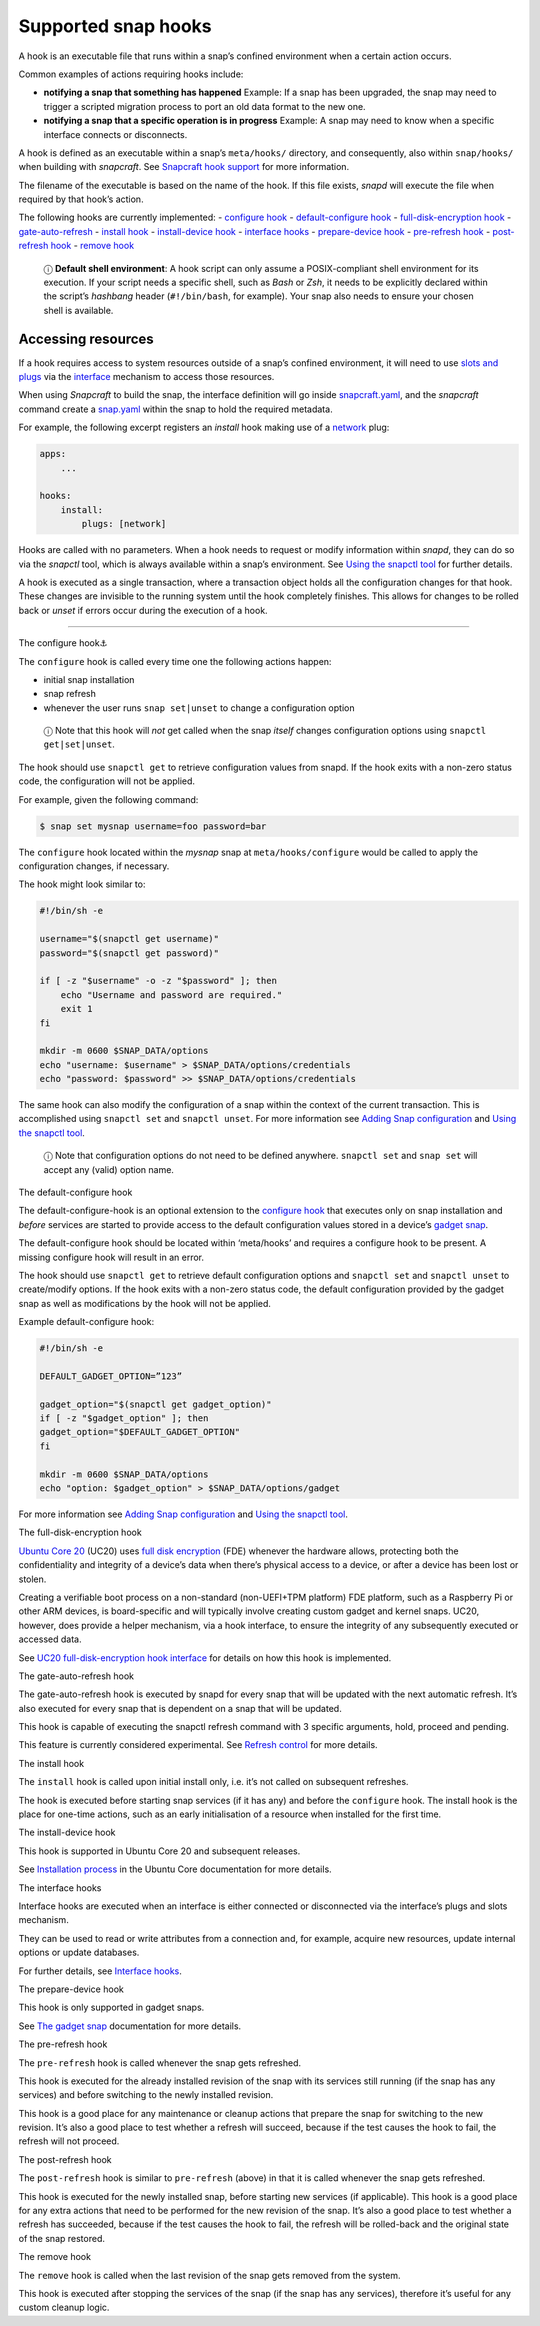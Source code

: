.. 3795.md

.. \_supported-snap-hooks:

Supported snap hooks
====================

A hook is an executable file that runs within a snap’s confined environment when a certain action occurs.

Common examples of actions requiring hooks include:

-  **notifying a snap that something has happened** Example: If a snap has been upgraded, the snap may need to trigger a scripted migration process to port an old data format to the new one.

-  **notifying a snap that a specific operation is in progress** Example: A snap may need to know when a specific interface connects or disconnects.

A hook is defined as an executable within a snap’s ``meta/hooks/`` directory, and consequently, also within ``snap/hooks/`` when building with *snapcraft*. See `Snapcraft hook support <snapcraft-hook-support.md>`__ for more information.

The filename of the executable is based on the name of the hook. If this file exists, *snapd* will execute the file when required by that hook’s action.

The following hooks are currently implemented: - `configure hook <#supported-snap-hooks-heading--the-configure-hook>`__ - `default-configure hook <#supported-snap-hooks-heading--default-configure>`__ - `full-disk-encryption hook <#supported-snap-hooks-heading--fde>`__ - `gate-auto-refresh <#supported-snap-hooks-heading--gate-auto-refresh>`__ - `install hook <#supported-snap-hooks-heading--install>`__ - `install-device hook <#supported-snap-hooks-heading--install-device>`__ - `interface hooks <#supported-snap-hooks-heading--interface>`__ - `prepare-device hook <#supported-snap-hooks-heading--prepare-device>`__ - `pre-refresh hook <#supported-snap-hooks-heading--pre-refresh>`__ - `post-refresh hook <#supported-snap-hooks-heading--post-refresh>`__ - `remove hook <#supported-snap-hooks-heading--remove>`__

   ⓘ **Default shell environment**: A hook script can only assume a POSIX-compliant shell environment for its execution. If your script needs a specific shell, such as *Bash* or *Zsh*, it needs to be explicitly declared within the script’s *hashbang* header (``#!/bin/bash``, for example). Your snap also needs to ensure your chosen shell is available.

Accessing resources
-------------------

If a hook requires access to system resources outside of a snap’s confined environment, it will need to use `slots and plugs <interface-management.md#slots-plugs>`__ via the `interface <interface-management.md>`__ mechanism to access those resources.

When using *Snapcraft* to build the snap, the interface definition will go inside `snapcraft.yaml <the-snapcraft-yaml-schema.md>`__, and the *snapcraft* command create a `snap.yaml <the-snap-format.md>`__ within the snap to hold the required metadata.

For example, the following excerpt registers an *install* hook making use of a `network <the-network-interface.md>`__ plug:

.. code:: yaml

   apps:
       ...

   hooks:
       install:
           plugs: [network]

Hooks are called with no parameters. When a hook needs to request or modify information within *snapd*, they can do so via the *snapctl* tool, which is always available within a snap’s environment. See `Using the snapctl tool <https://snapcraft.io/docs/using-the-snapctl-tool>`__ for further details.

A hook is executed as a single transaction, where a transaction object holds all the configuration changes for that hook. These changes are invisible to the running system until the hook completely finishes. This allows for changes to be rolled back or *unset* if errors occur during the execution of a hook.

--------------

.. raw:: html

   <h2 id="supported-snap-hooks-heading--the-configure-hook">

The configure hook⚓

.. raw:: html

   </h2>

The ``configure`` hook is called every time one the following actions happen:

-  initial snap installation
-  snap refresh
-  whenever the user runs ``snap set|unset`` to change a configuration option

..

   ⓘ Note that this hook will *not* get called when the snap *itself* changes configuration options using ``snapctl get|set|unset``.

The hook should use ``snapctl get`` to retrieve configuration values from snapd. If the hook exits with a non-zero status code, the configuration will not be applied.

For example, given the following command:

.. code:: bash

   $ snap set mysnap username=foo password=bar

The ``configure`` hook located within the *mysnap* snap at ``meta/hooks/configure`` would be called to apply the configuration changes, if necessary.

The hook might look similar to:

.. code:: sh

   #!/bin/sh -e

   username="$(snapctl get username)"
   password="$(snapctl get password)"

   if [ -z "$username" -o -z "$password" ]; then
       echo "Username and password are required."
       exit 1
   fi

   mkdir -m 0600 $SNAP_DATA/options
   echo "username: $username" > $SNAP_DATA/options/credentials
   echo "password: $password" >> $SNAP_DATA/options/credentials

The same hook can also modify the configuration of a snap within the context of the current transaction. This is accomplished using ``snapctl set`` and ``snapctl unset``. For more information see `Adding Snap configuration <https://snapcraft.io/docs/adding-snap-configuration>`__ and `Using the snapctl tool <https://snapcraft.io/docs/using-the-snapctl-tool>`__.

   ⓘ Note that configuration options do not need to be defined anywhere. ``snapctl set`` and ``snap set`` will accept any (valid) option name.

.. raw:: html

   <h2 id="supported-snap-hooks-heading--default-configure">

The default-configure hook

.. raw:: html

   </h2>

The default-configure-hook is an optional extension to the `configure hook <supported-snap-hooks.md#supported-snap-hooks-heading--the-configure-hook>`__ that executes only on snap installation and *before* services are started to provide access to the default configuration values stored in a device’s `gadget snap <gadget-snaps.md>`__.

The default-configure hook should be located within ‘meta/hooks’ and requires a configure hook to be present. A missing configure hook will result in an error.

The hook should use ``snapctl get`` to retrieve default configuration options and ``snapctl set`` and ``snapctl unset`` to create/modify options. If the hook exits with a non-zero status code, the default configuration provided by the gadget snap as well as modifications by the hook will not be applied.

Example default-configure hook:

.. code:: sh

   #!/bin/sh -e

   DEFAULT_GADGET_OPTION=”123”

   gadget_option="$(snapctl get gadget_option)"
   if [ -z "$gadget_option" ]; then
   gadget_option="$DEFAULT_GADGET_OPTION"
   fi

   mkdir -m 0600 $SNAP_DATA/options
   echo "option: $gadget_option" > $SNAP_DATA/options/gadget

For more information see `Adding Snap configuration <https://snapcraft.io/docs/adding-snap-configuration>`__ and `Using the snapctl tool <https://snapcraft.io/docs/using-the-snapctl-tool>`__.

.. raw:: html

   <h2 id="supported-snap-hooks-heading--fde">

The full-disk-encryption hook

.. raw:: html

   </h2>

`Ubuntu Core 20 <https://ubuntu.com/core/docs/uc20/>`__ (UC20) uses `full disk encryption <https://ubuntu.com/core/docs/uc20/full-disk-encryption>`__ (FDE) whenever the hardware allows, protecting both the confidentiality and integrity of a device’s data when there’s physical access to a device, or after a device has been lost or stolen.

Creating a verifiable boot process on a non-standard (non-UEFI+TPM platform) FDE platform, such as a Raspberry Pi or other ARM devices, is board-specific and will typically involve creating custom gadget and kernel snaps. UC20, however, does provide a helper mechanism, via a hook interface, to ensure the integrity of any subsequently executed or accessed data.

See `UC20 full-disk-encryption hook interface <https://snapcraft.io/docs/uc20-uc22-full-disk-encryption-hook-interface>`__ for details on how this hook is implemented.

.. raw:: html

   <h2 id="supported-snap-hooks-heading--gate-auto-refresh">

The gate-auto-refresh hook

.. raw:: html

   </h2>

The gate-auto-refresh hook is executed by snapd for every snap that will be updated with the next automatic refresh. It’s also executed for every snap that is dependent on a snap that will be updated.

This hook is capable of executing the snapctl refresh command with 3 specific arguments, hold, proceed and pending.

This feature is currently considered experimental. See `Refresh control <https://snapcraft.io/docs/refresh-control>`__ for more details.

.. raw:: html

   <h2 id="supported-snap-hooks-heading--install">

The install hook

.. raw:: html

   </h2>

The ``install`` hook is called upon initial install only, i.e. it’s not called on subsequent refreshes.

The hook is executed before starting snap services (if it has any) and before the ``configure`` hook. The install hook is the place for one-time actions, such as an early initialisation of a resource when installed for the first time.

.. raw:: html

   <h2 id="supported-snap-hooks-heading--install-device">

The install-device hook

.. raw:: html

   </h2>

This hook is supported in Ubuntu Core 20 and subsequent releases.

See `Installation process <https://ubuntu.com/core/docs/uc20/installation-process#supported-snap-hooks-heading--install-device>`__ in the Ubuntu Core documentation for more details.

.. raw:: html

   <h2 id="supported-snap-hooks-heading--interface">

The interface hooks

.. raw:: html

   </h2>

Interface hooks are executed when an interface is either connected or disconnected via the interface’s plugs and slots mechanism.

They can be used to read or write attributes from a connection and, for example, acquire new resources, update internal options or update databases.

For further details, see `Interface hooks <interface-hooks.md>`__.

.. raw:: html

   <h2 id="supported-snap-hooks-heading--prepare-device">

The prepare-device hook

.. raw:: html

   </h2>

This hook is only supported in gadget snaps.

See `The gadget snap <gadget-snaps.md>`__ documentation for more details.

.. raw:: html

   <h2 id="supported-snap-hooks-heading--pre-refresh">

The pre-refresh hook

.. raw:: html

   </h2>

The ``pre-refresh`` hook is called whenever the snap gets refreshed.

This hook is executed for the already installed revision of the snap with its services still running (if the snap has any services) and before switching to the newly installed revision.

This hook is a good place for any maintenance or cleanup actions that prepare the snap for switching to the new revision. It’s also a good place to test whether a refresh will succeed, because if the test causes the hook to fail, the refresh will not proceed.

.. raw:: html

   <h2 id="supported-snap-hooks-heading--post-refresh">

The post-refresh hook

.. raw:: html

   </h2>

The ``post-refresh`` hook is similar to ``pre-refresh`` (above) in that it is called whenever the snap gets refreshed.

This hook is executed for the newly installed snap, before starting new services (if applicable). This hook is a good place for any extra actions that need to be performed for the new revision of the snap. It’s also a good place to test whether a refresh has succeeded, because if the test causes the hook to fail, the refresh will be rolled-back and the original state of the snap restored.

.. raw:: html

   <h2 id="supported-snap-hooks-heading--remove">

The remove hook

.. raw:: html

   </h2>

The ``remove`` hook is called when the last revision of the snap gets removed from the system.

This hook is executed after stopping the services of the snap (if the snap has any services), therefore it’s useful for any custom cleanup logic.
